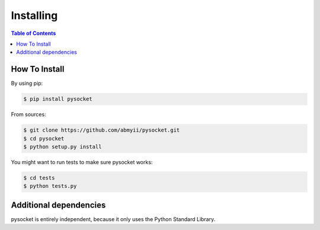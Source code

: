 ==========
Installing
==========

.. contents:: Table of Contents

How To Install
==============

By using pip:

.. code-block:: sh

    $ pip install pysocket

From sources:

.. code-block:: sh

    $ git clone https://github.com/abmyii/pysocket.git
    $ cd pysocket
    $ python setup.py install

You might want to run tests to make sure pysocket works:

.. code-block:: sh

    $ cd tests
    $ python tests.py


Additional dependencies
=======================

pysocket is entirely independent, because it only uses the Python Standard Library.

